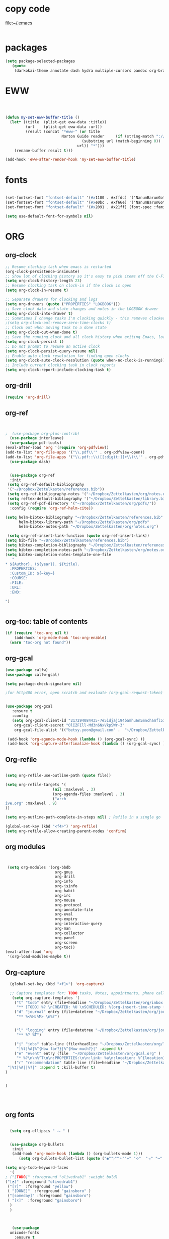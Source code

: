 
* copy code
:Properties:
:visibility: all
:End:
file:~/.emacs
#+BEGIN_SRC emacs-lisp :tangle yes

#+END_SRC
* packages
#+BEGIN_SRC emacs-lisp :tangle yes
(setq package-selected-packages
   (quote
    (darkokai-theme annotate dash hydra multiple-cursors pandoc org-brain w3m calfw habitica org-pdfview draft-mode toc-org benchmark-init wc-mode magit bbdb bibretrieve bibtex-utils pdf-tools interleave company org-ref flyspell-correct-helm helm use-package org-plus-contrib color-theme)))
#+END_SRC
* EWW

#+BEGIN_SRC emacs-lisp :tangle yes



(defun my-set-eww-buffer-title ()
  (let* ((title  (plist-get eww-data :title))
         (url    (plist-get eww-data :url))
         (result (concat "*eww-" (or title
                         Norton Guide reader     (if (string-match "://" url)
                                  (substring url (match-beginning 0))
                                url)) "*")))
    (rename-buffer result t)))

(add-hook 'eww-after-render-hook 'my-set-eww-buffer-title)

#+END_SRC
* fonts
#+BEGIN_SRC emacs-lisp :tangle yes
  
  (set-fontset-font "fontset-default" '(#x1100 . #xffdc) '("NanumBarunGothic" . "unicode-bmp" ))
  (set-fontset-font "fontset-default" '(#xe0bc . #xf66e) '("NanumBarunGothic" . "unicode-bmp"))
  (set-fontset-font "fontset-default" '(#x2091 . #x21ff) (font-spec :family "DejaVu Sans Mono" )) 

  (setq use-default-font-for-symbols nil)
#+END_SRC

* ORG
** org-clock
#+BEGIN_SRC emacs-lisp :tangle yes
;; Resume clocking task when emacs is restarted
(org-clock-persistence-insinuate)
;; Show lot of clocking history so it's easy to pick items off the C-F11 list
(setq org-clock-history-length 23)
;; Resume clocking task on clock-in if the clock is open
(setq org-clock-in-resume t)

;; Separate drawers for clocking and logs
(setq org-drawers (quote ("PROPERTIES" "LOGBOOK")))
;; Save clock data and state changes and notes in the LOGBOOK drawer
(setq org-clock-into-drawer t)
;; Sometimes I change tasks I'm clocking quickly - this removes clocked tasks with 0:00 duration
;(setq org-clock-out-remove-zero-time-clocks t)
;; Clock out when moving task to a done state
(setq org-clock-out-when-done t)
;; Save the running clock and all clock history when exiting Emacs, load it on startup
(setq org-clock-persist t)
;; Do not prompt to resume an active clock
(setq org-clock-persist-query-resume nil)
;; Enable auto clock resolution for finding open clocks
(setq org-clock-auto-clock-resolution (quote when-no-clock-is-running))
;; Include current clocking task in clock reports
(setq org-clock-report-include-clocking-task t)

#+END_SRC
** org-drill



#+BEGIN_SRC emacs-lisp :tangle yes
(require 'org-drill)
#+END_SRC

** org-ref
#+BEGIN_SRC emacs-lisp :tangle yes


;  (use-package org-plus-contrib)
  (use-package interleave)
  (use-package pdf-tools)
(eval-after-load 'org '(require 'org-pdfview))
(add-to-list 'org-file-apps '("\\.pdf\\'" . org-pdfview-open))
(add-to-list 'org-file-apps '("\\.pdf::\\([[:digit:]]+\\)\\'" . org-pdfview-open))
  (use-package dash)


  (use-package org-ref
  :init 
 (setq org-ref-default-bibliography
 '("~/Dropbox/Zettelkasten/references.bib"))
 (setq org-ref-bibliography-notes '("~/Dropbox/Zettelkasten/org/notes.org"))
 (setq reftex-default-bibliography '("~/Dropbox/Zettelkasten/library.bib"))
 (setq org-ref-pdf-directory '("~/Dropbox/Zettelkasten/org/pdfs/"))
  :config (require 'org-ref-helm-cite))

(setq helm-bibtex-bibliography "~/Dropbox/Zettelkasten/references.bib"
      helm-bibtex-library-path "~/Dropbox/Zettelkasten/org/pdfs"
      helm-bibtex-notes-path "~/Dropbox/Zettelkasten/org/notes.org")

 (setq org-ref-insert-link-function (quote org-ref-insert-link))
(setq bib-file "~/Dropbox/Zettelkasten/references.bib")
(setq bibtex-completion-bibliography "~/Dropbox/Zettelkasten/references.bib")
(setq bibtex-completion-notes-path "~/Dropbox/Zettelkasten/org/notes.org")
(setq bibtex-completion-notes-template-one-file
   "
* ${Author}. (${year}). ${title}. 
  :PROPERTIES:
  :Custom_ID: ${=key=}
  :COURSE:
  :FILE:
  :URL:
  :END:

")


#+END_SRC

** org-toc: table of contents

#+BEGIN_SRC emacs-lisp :tangle yes
(if (require 'toc-org nil t)
    (add-hook 'org-mode-hook 'toc-org-enable)
  (warn "toc-org not found"))
#+END_SRC
** org-gcal

   
#+BEGIN_SRC emacs-lisp :tangle yes
(use-package calfw)
(use-package calfw-gcal)

(setq package-check-signature nil)

;for http400 error, open scratch and evaluate (org-gcal-request-token) using C-x C-e


(use-package org-gcal
   :ensure t
   :config
   (setq org-gcal-client-id "217294084435-7e5idjaji94bamhu6n5mnchamfl5it6r.apps.googleusercontent.com"
 	org-gcal-client-secret "OlIZFIll-Md3n6NxVkpSWr-3"
 	org-gcal-file-alist '(("betsy.yoon@gmail.com" .  "~/Dropbox/Zettelkasten/org/gcal.org"))))

 (add-hook 'org-agenda-mode-hook (lambda () (org-gcal-sync) ))
 (add-hook 'org-capture-afterfinalize-hook (lambda () (org-gcal-sync) ))
#+END_SRC
** Org-refile
#+BEGIN_SRC emacs-lisp :tangle yes

(setq org-refile-use-outline-path (quote file))

(setq org-refile-targets '(
                     (nil :maxlevel . 3)
                     (org-agenda-files :maxlevel . 3)
                     ("arch
ive.org" :maxlevel . 9)                   
))

(setq org-outline-path-complete-in-steps nil) ; Refile in a single go

(global-set-key (kbd "<f4>") 'org-refile)
(setq org-refile-allow-creating-parent-nodes 'confirm)

#+END_SRC
** org modules

#+BEGIN_SRC emacs-lisp :tangle yes


 (setq org-modules '(org-bbdb
                      org-gnus
                      org-drill
                      org-info
                      org-jsinfo
                      org-habit
                      org-irc
                      org-mouse
                      org-protocol
                      org-annotate-file
                      org-eval
                      org-expiry
                      org-interactive-query
                      org-man
                      org-collector
                      org-panel
                      org-screen
                      org-toc))
(eval-after-load 'org
 '(org-load-modules-maybe t))

#+END_SRC
** Org-capture
#+BEGIN_SRC emacs-lisp :tangle yes
  (global-set-key (kbd "<f1>") 'org-capture)

  ;; Capture templates for: TODO tasks, Notes, appointments, phone calls, meetings, and org-protocol
   (setq org-capture-templates '(
    ("t" "todo" entry (file+headline "~/Dropbox/Zettelkasten/org/inbox.org" "to dos" ) 
	 "** [TODO] %? \nCREATED: %U \nSCHEDULED: %(org-insert-time-stamp (org-read-date nil t \"+2d\"))\n%a\n\n" )
	("d" "journal" entry (file+datetree "~/Dropbox/Zettelkasten/org/journal.org")
     "** %<%H:%M> \n%?") 


	("l" "logging" entry (file+datetree "~/Dropbox/Zettelkasten/org/journal.org")
     "** %? %T") 

	("j" "jobs" table-line (file+headline "~/Dropbox/Zettelkasten/org/lis.org" "Jobs")
     "|%t|%A|%^{How far?}|%^{How much?}|" :append t) 
    ("e" "event" entry (file  "~/Dropbox/Zettelkasten/org/gcal.org" )
 	 "* %?\n\n%^T\n\n:PROPERTIES:\n\n:link: %a\n:location: %^{location}:END:\n\n")
    ("r" "recommendation" table-line (file+headline "~/Dropbox/Zettelkasten/org/recommendations.org" "Books")
 "|%t|%A||%?|" :append t :kill-buffer t)
)
   

)




#+END_SRC
** org fonts
#+BEGIN_SRC emacs-lisp :tangle yes

    (setq org-ellipsis " ෴ " )


    (use-package org-bullets
	 :init
	 (add-hook 'org-mode-hook (lambda () (org-bullets-mode 1)))
	    (setq org-bullets-bullet-list (quote ("◉""〉""⚬""»" "⊹"  "⯮" "⊸" "∞" "⛯"   ))))

  (setq org-todo-keyword-faces
	'(
  ; ("[TODO]" :foreground "olivedrab1" :weight bold) 
  ("[◔]" :foreground "olivedrab1")
   ("[?]"  :foreground "yellow") 
   ( "[DONE]"  :foreground "gainsboro" )
   ("[someday]" :foreground "gainsboro") 
   ( "[☓]"  :foreground "gainsboro")
	)
    )



     (use-package
	unicode-fonts
	  :ensure t
	  :disabled t
	  :init (unicode-fonts-setup))


#+END_SRC

** org-brain

#+BEGIN_SRC emacs-lisp :tangle yes
(use-package org-brain :ensure t
  :init
  (setq org-brain-path "~/Dropbox/Zettelkasten/org/")
   :config
  (setq org-id-track-globally t)
  (setq org-id-locations-file "~/.emacs.d/.org-id-locations")
  (setq org-brain-visualize-default-choices 'all))
#+END_SRC

** org-archive
 #+BEGIN_SRC emacs-lisp :tangle yes
  (setq org-archive-location "~/Dropbox/Zettelkasten/org/archive.org::datetree/")

 #+END_SRC

** org-agenda
#+BEGIN_SRC emacs-lisp :tangle yes
	 (global-set-key (kbd "<f5>") 'org-agenda)
	 (global-set-key (kbd "C-c a") 'org-agenda)
	 (global-set-key (kbd "C-x .") 'org-archive-subtree-default)
	 (global-set-key (kbd "C-.") 'org-todo)
	 (global-set-key (kbd "C-c n") 'org-refile)
	 (setq org-log-into-drawer t)
	 (setq org-agenda-span (quote month))
     (setq use-package-always-ensure t)

	 (setq org-startup-indented t)

	   (setq org-agenda-files (quote
	     ("~/Dropbox/Zettelkasten/org/inbox.org" 
	      "~/Dropbox/Zettelkasten/org/gcal.org"  
	      "~/Dropbox/Zettelkasten/org/lis.org"  
	      "~/Dropbox/Zettelkasten/org/ndd.org"
	      "~/Dropbox/Zettelkasten/org/work.org"
	      "~/Dropbox/Zettelkasten/org/budget.org"
	      "~/Dropbox/Zettelkasten/org/notes.org"
	   )))
	    (setq org-todo-keywords 
		      (quote ((sequence "[TODO](t!)""[◔](s!)"  "[?](w!)" "|" "[DONE](d!)"   "[☓](c!)" ))))


	    (setq org-agenda-custom-commands
		  '(("n" "[NEXT] items" search "*[NEXT]" nil)
			("d" "Undated tasks" alltodo "" 
			 ((org-agenda-todo-ignore-with-date t))
		     ((org-agenda-max-entries 5)))))

  (setq org-enforce-todo-dependencies t)
     (setq org-agenda-export-html-style nil)
     (setq org-agenda-skip-deadline-if-done t)
     (setq org-agenda-skip-deadline-prewarning-if-scheduled t)
     (setq org-agenda-skip-scheduled-if-done t)
     (setq org-agenda-todo-ignore-deadlines (quote near))
     (setq org-agenda-window-setup (quote other-frame))
     (setq org-agenda-with-colors t)
#+END_SRC

** org-tags
#+BEGIN_SRC emacs-lisp :tangle yes
(setq org-complete-tags-always-offer-all-agenda-tags t)
(setq org-tags-column -80)
(setq org-tags-match-list-sublevels (quote indented))
(setq tags-add-tables nil)
#+END_SRC

** org-emphasis

#+BEGIN_SRC emacs-lisp :tangle yes
   (setq org-hide-emphasis-markers t)


 (setq org-emphasis-alist
   (quote
    (("!"
      (:background "slategray1" :weight bold :foreground "red3" :family consolas))
     ("*"
      (nil nil :foreground "chartreuse" :weight bold))
     ("/"
      (:weight bold :slant italic :foreground "chartreuse"))
     ("_"
      (:foreground "chartreuse" :weight bold :underline t))
     ("=" org-verbatim verbatim)
     ("~" org-code verbatim)
     ("+"
      (:weight bold :strike-through t :foreground "chartreuse")))))


#+END_SRC

* Emacs admin
** printing
 
#+BEGIN_SRC emacs-lisp :tangle yes

(add-hook 'org-agenda-before-write-hook
    (lambda ()
       (add-text-properties (point-min) (point-max)
       '(face (:foreground "black")))))


#+END_SRC
** Personal details
#+BEGIN_SRC emacs-lisp :tangle yes
(setq user-full-name "Betsy Yoon"
      user-mail-address "betsy.yoon@gmail.com")
#+END_SRC
** buffer behavior
 #+BEGIN_SRC emacs-lisp :tangle yes
(setq initial-buffer-choice "~/Dropbox/Zettelkasten/org/inbox.org")
(global-auto-revert-mode t)
(add-to-list 'default-frame-alist '(fullscreen . maximized))
(setq split-height-threshold nil)
(setq split-width-threshold 0)

(setq inhibit-startup-screen t)


(global-set-key (kbd "C-x /") 'shrink-window-horizontally)


(fset 'yes-or-no-p 'y-or-n-p)
;;change yes or no to y and no

;(setq-default-fill-column 80)
(setq fill-column 200)
(winner-mode 1)

 #+END_SRC
** sounds
 #+BEGIN_SRC emacs-lisp :tangle yes
  (setq visible-bell 1)
 #+END_SRC
** web

#+BEGIN_SRC emacs-lisp :tangle yes
;(setq browse-url-browser-function 'eww-browse-url)
#+END_SRC
** text editing
#+BEGIN_SRC emacs-lisp :tangle yes
  (add-to-list 'exec-path "C:/Program Files (x86)/Aspell/bin/")
  (setq ispell-program-name "aspell")
  (require 'ispell)

  ;  (add-hook 'org-mode-hook 'my-org-init)
  ;     (defun my-org-init ()
  ;       (require 'typopunct)
  ;       (typopunct-change-language 'english)
  ;       (typopunct-mode 1))

   (delete-selection-mode) ;allows to delete selected text by typing
   (use-package visual-fill-column
     :ensure t
     :config
     (progn
       (global-visual-fill-column-mode)))

   (setq org-support-shift-select (quote always))

(setq org-src-tab-acts-natively t)
   (global-visual-line-mode t)
   (setq sentence-end-double-space nil)
(global-set-key (kbd "M-=") 'count-words)
 (use-package flyspell-correct-helm )
 (use-package company
  :ensure t
 :init (global-company-mode))

(global-unset-key (kbd "C-z"))
#+END_SRC
* ADDED ITEMS
<2017-10-13 Fri>
<2017-10-13 Fri>
#+BEGIN_SRC emacs-lisp :tangle yes
;    (require 'centered-window-mode)
    (require 'calfw-org)
  (require 'smartparens-config)
(global-anzu-mode +1)


  (eval-after-load 'shr  
     '(progn (setq shr-width -1)  
             (defun shr-fill-text (text) text)  
             (defun shr-fill-lines (start end) nil)  
             (defun shr-fill-line () nil)))



(require 'iedit)
#+END_SRC




* appearance

#+BEGIN_SRC emacs-lisp :tangle yes

(setq custom-safe-themes
   (quote
    ("365d9553de0e0d658af60cff7b8f891ca185a2d7ba3fc6d29aadba69f5194c7f" "10e231624707d46f7b2059cc9280c332f7c7a530ebc17dba7e506df34c5332c4" default)))
(use-package darkokai-theme
  :ensure t
  :config (load-theme 'darkokai t))

  (setq org-hide-leading-stars t)
  (setq inhibit-eol-conversion nil)


  (require 'cl)   ; delete*
(set-fringe-mode '(50 . 0))

 (setq org-startup-with-inline-images t)


(setq fill-column 100)
(add-hook 'mu4e-view-mode-hook
          (lambda ()
            (set-fill-column 100)))

  (add-hook 'message-mode-hook
              (lambda ()
		(set-fill-column 120)))
    (add-hook 'mu4e-headers-mode-hook
              (lambda ()
		(set-fill-column 200)))


#+END_SRC
** Deleted code                                                       :ARCHIVE:


  ;(set-face-attribute 'fringe nil :background "#000000" :foreground "#000000")

  ;(set-face-font 'variable-pitch "Raleway" )

  ;; (require 'doom-themes)

  ;; ;; Global settings (defaults)
  ;; (setq doom-themes-enable-bold t    ; if nil, bold is universally disabled
  ;;       doom-themes-enable-italic t) ; if nil, italics is universally disabled

  ;; ;; Load the theme (doom-one, doom-molokai, etc); keep in mind that each theme
  ;; ;; may have their own settings.
  ;; (load-theme 'doom-vibrant t)

  ;; ;; Enable flashing mode-line on errors
  ;; (doom-themes-visual-bell-config)

  ;; ;; Enable custom neotree theme
  ;; (doom-themes-neotree-config)  ; all-the-icons fonts must be installed!

  ;; ;; Corrects (and improves) org-mode's native fontification.
  ;; (doom-themes-org-config)


  ;(use-package color-theme :ensure t
  ; :init (color-theme-initialize)
  ; (color-theme-clarity)
   ; )

* bbdb

# #+BEGIN_SRC emacs-lisp :tangle yes
 	
# (require 'bbdb)
# (bbdb-initialize)

# #+END_SRC

* mu4e

#+BEGIN_SRC emacs-lisp :tangle yes
(add-to-list 'load-path "/usr/local/share/emacs/site-lisp/mu4e") 
(require 'mu4e) 
(require 'mu4e-contrib)
(require'org-mu4e) 

;; don't save message to Sent Messages, Gmail/IMAP takes care of this
(setq mu4e-sent-messages-behavior 'delete)
(setq message-kill-buffer-on-exit t)
(setq mu4e-change-filenames-when-moving t)
(setq mu4e-compose-format-flowed t)

(setq smtpmail-default-smtp-server "smtp.gmail.com")


 #+END_SRC

** message view

#+BEGIN_SRC emacs-lisp :tangle yes

(defun shr-html2text ()
  "Replacement for standard html2text using shr."
  (interactive)
  (let ((dom (libxml-parse-html-region (point-min) (point-max)))
        (shr-width fill-column)
  (shr-inhibit-images t)
    (shr-bullet " "))
     (erase-buffer)
     (shr-insert-document dom)
     (goto-char (point-min))))
(setq mu4e-attachment-dir "~/Downloads")


(setq shr-color-visible-luminance-min 100) 
(setq shr-color-visible-distance-min 5)
(setq message-yank-prefix ""
      message-yank-empty-prefix ""
      message-yank-cited-prefix "")

;; customize the reply-quote-string
(setq message-citation-line-format "\n\nOn %a %d %b %Y at %R, %f wrote:\n")
;; choose to use the formatted string
(setq message-citation-line-function 'message-insert-formatted-citation-line)


(setq mu4e-view-scroll-to-next nil)


#+END_SRC

** headers view

#+BEGIN_SRC emacs-lisp :tangle yes
    (setq org-mu4e-link-query-in-headers-mode nil)
    (setq mu4e-update-interval 60)
    (setq mu4e-index-update-in-background t)
    (setq mu4e-headers-fields
      '( (:human-date    .  13)    ;; alternatively, use :human-date

         (:flags         .   6)
         (:from          .  22)
          (:thread-subject       . 70 ))) ;; alternatively, use :thre
   ;; ;;  ;; ad-subject
 (setq mu4e-view-prefer-html t)
    (setq mu4e-headers-skip-duplicates t)
    (setq mu4e-headers-auto-update t)
  
    (setq mu4e-view-show-addresses t)


  (setq mu4e-headers-date-format "%x")
    (setq mu4e-headers-time-format "%H:%M")
#+END_SRC
﻿


** settings

#+BEGIN_SRC emacs-lisp :tangle yes

  (require 'smtpmail)
  (setq message-send-mail-function 'smtpmail-send-it
     starttls-use-gnutls t
     smtpmail-starttls-credentials '(("smtp.gmail.com" 587 nil nil))
     smtpmail-auth-credentials
       '(("smtp.gmail.com" 587 "betsy.yoon" "gyzoxzmytclnifef"))
     smtpmail-default-smtp-server "smtp.gmail.com"
     smtpmail-smtp-server "smtp.gmail.com"
     smtpmail-smtp-service 587
     smtpmail-local-domain "gmail.com"
     smtpmail-smtp-user "betsy.yoon")

  ;; allow for updating mail using 'U' in the main view:
(setq mu4e-get-mail-command "true")

  ;; something about ourselves
(setq user-mail-address "betsy.yoon@gmail.com"
      user-full-name  "Betsy Yoon"
   
  )


#+END_SRC 

** folders

#+BEGIN_SRC emacs-lisp :tangle yes

(setq mu4e-maildir-shortcuts
      '( ("/INBOX"               . ?i)
	 ("/Sent"   . ?s)
	 ("/Trash"       . ?t)
	 ("/All"    . ?a)))


(setq mu4e-drafts-folder "/Drafts")
(setq mu4e-sent-folder   "/sent")
(setq mu4e-trash-folder  "/trash")
(setq mu4e-refile-folder "/all")
(setq mu4e-maildir "~/Maildir")
(setq mu4e-attachment-dir "~/Dropbox/Downloads")


#+END_SRC 
* pdf-tools
#+BEGIN_SRC emacs-lisp :tangle yes
(pdf-tools-install)
(eval-after-load 'org '(require 'org-pdfview))

(add-to-list 'org-file-apps 
             '("\\.pdf\\'" . (lambda (file link)
                                     (org-pdfview-open link))))
#+END_SRC

* habitica
#+BEGIN_SRC emacs-lisp :tangle yes
 (setq habitica-uid "1ad9d6b1-08fb-4512-a451-eff0ab3254ea")
 (setq habitica-token "9a3eeb9e-3a52-420a-84b2-fd5b966b1984")
#+END_SRC
* file management
** projectile
#+BEGIN_SRC emacs-lisp :tangle yes
(projectile-global-mode)
#+END_SRC
** file management
#+BEGIN_SRC emacs-lisp :tangle yes
 (setq backup-directory-alist '(("." . "~/.emacs.d/backups")))
 (setq delete-old-versions -1)
 (setq version-control t)
 (setq vc-make-backup-files t)
; (setq auto-save-file-name-transforms '((".*" "~/.emacs.d/auto-save-list/" t)))



(setq auto-save-interval 20)
 (setq auto-save-visited-file-name t)



 #+END_SRC

** deft
 #+BEGIN_SRC emacs-lisp :tangle yes
   (use-package deft
             :bind ("<f8>" . deft)
             :ensure t
             :init (setq deft-directory "~/Dropbox/Zettelkasten/org/")
      (setq deft-default-extension "org")
      (setq deft-use-filename-as-title t)
      (setq deft-text-mode 'org-mode)
      (setq deft-file-naming-rules '((noslash . "-")
                             		 (nospace . "-")
                             		 (case-fn . downcase)))

      (setq deft-recursive t)

      (setq deft-extensions '("org" "txt" "emacs"))

      )

 #+END_SRC
*** deleted code :ARCHIVE:
       
  
           (setq deft-new-file-format "%Y%m%d-%H%M")
           (setq deft-org-mode-title-prefix t)
           (setq deft-time-format "%Y-%m-%d %H:%M")
;         )

** magit
 #+BEGIN_SRC emacs-lisp :tangle yes
 (use-package magit
 :ensure t)
 #+END_SRC

* navigation
** helm
 #+BEGIN_SRC emacs-lisp :tangle yes
       (use-package helm
       :bind (("M-x" . helm-M-x)
		     ([f10] . helm-buffers-list)))

 (helm-mode 1)


   (bind-keys ("C-+" . text-scale-increase)
              ("C--" . text-scale-decrease)
              ("C-c l" . org-store-link)
 )

    (fset 'yes-or-no-p 'y-or-n-p)

  
  

 #+END_SRC
** ido
 #+BEGIN_SRC emacs-lisp :tangle yes
    
    (fset 'yes-or-no-p 'y-or-n-p)

    (setq ido-enable-flex-matching t)
    (setq ido-everywhere t)
    (ido-mode 1)
   (setq read-file-name-completion-ignore-case t)
  

 #+END_SRC

 * commented out  :ARCHIVE:

 * language support
 #+BEGIN_SRC emacs-lisp :tangle yes
 ;(require 'hangul)
 #+END_SRC




** ledger mode

 #+BEGIN_SRC emacs-lisp :tangle yes



   ;; (use-package ledger-mode
   ;;   :ensure t
   ;;   :if (executable-find "ledger")
   ;;   :mode ("\\.ledger$" . ledger-mode)
   ;;   :demand t ; so that the capture templates get loaded
   ;;   :init
   ;;   (defvar my/ledger-file
   ;;     (expand-file-name "~/Dropbox/Finances/finances.ledger")
   ;;     "Where the ledger journal is kept.")
   ;;   (defun my/ledger-file ()
   ;;     "Find ledger journal file."
   ;;     (interactive)
   ;;     (find-file my/ledger-file))
   ;;   :config
   ;;   (setq org-capture-templates
   ;;         (append org-capture-templates
   ;;                 '(("l" "Ledger entries")
   ;;                   ("li" "income" plain (file my/ledger-file)
   ;;                    "%(org-read-date) %^{From?}
   ;;     assets:checking       $ %^{Amount}
   ;;     income:salary" :empty-lines 1 :immediate-finish t)
   ;;                   ("lc" "citi" plain (file my/ledger-file)
   ;;                    "%(org-read-date) %^{Payee}
   ;;     expenses:%^{Expense category}       $ %^{Amount}
   ;;     liabilities:citi mastercard" :empty-lines 1 :immediate-finish t)
   ;;                   ("lo" "capital one" plain (file my/ledger-file)
   ;;                    "%(org-read-date) %^{Payee}
   ;;     expenses:%^{Expense category}       SEK %^{Amount}
   ;;     liabilities:capital one credit" :empty-lines 1 :immediate-finish t)
   ;;                   ("ld" "pay with checking" plain (file my/ledger-file)
   ;;                    "%(org-read-date) %^{Payee}
   ;;     expenses:%^{Expense category}       $ %^{Amount}
   ;;     assets:checking" :empty-lines 1 :immediate-finish t))))
   ;;   (setq ledger-post-amount-alignment-column 70)
   ;;   (setq ledger-post-amount-alignment-at :decimal)
   ;;   ;; There is a correct way to write dates:
   ;;   ;; https://xkcd.com/1179/
   ;;   (setq ledger-use-iso-dates t)
   ;;   (setq ledger-reports '(("on-hand" "ledger -f %(ledger-file) bal \"(assets:cash|checking|liabilities)\"")
   ;;                          ("bal" "ledger -f %(ledger-file) bal")
   ;;                          ("reg" "ledger -f %(ledger-file) reg")
   ;;                          ("payee" "ledger -f %(ledger-file) reg @%(payee)")
   ;;                          ("account" "ledger -f %(ledger-file) reg %(account)"))))


 #+END_SRC
* encoding
#+BEGIN_SRC emacs-lisp :tangle yes

;(set-language-environment "UTF-8")
;(set-default-coding-systems 'utf-8)
#+END_SRC

* mobile org

#+BEGIN_SRC emacs-lisp :tangle yes
(setq org-mobile-directory "~/Dropbox/Apps/MobileOrg")
(setq org-directory "~/Dropbox/Zettelkasten/org")
(setq org-mobile-inbox-for-pull "~/Dropbox/Zettelkasten/org/inbox.org")
(setq org-mobile-files (quote (
 
    "~/Dropbox/Zettelkasten/org/inbox.org" 
    "~/Dropbox/Zettelkasten/org/work.org" 
    "~/Dropbox/Zettelkasten/org/gcal.org"
    "~/Dropbox/Zettelkasten/org/lis.org"
    "~/Dropbox/Zettelkasten/org/budget.org"

)))
(setq org-mobile-checksum-binary "C:\\Users\\betsy\\coreutils\\md5sum.exe")
#+END_SRC

* neotree

#+BEGIN_SRC emacs-lisp :tangle yes
;(neotree-show)
#+END_SRC
* Betsy's theme emacs custom config
(custom-set-faces ;; custom-set-faces was added by Custom. ;; If you edit it by
 hand, you could mess it up, so be careful. ;; Your init file should contain
 only one such instance. ;; If there is more than one, they won't work right.
 '(alert-saved-fringe-face ((t (:background "#000000" :foreground "#000000")))
 t) '(custom-group-tag ((t (:foreground "light blue" :weight bold :height
 1.2)))) '(custom-visibility ((t (:foreground "dark orange" :underline t :family
 "monofur")))) '(deft-header-face ((t (:inherit font-lock-keyword-face
 :foreground "moccasin" :weight bold)))) '(fringe ((t (:background "black"))))
 '(mu4e-cited-1-face ((t (:foreground "light gray" :slant italic :weight
 normal)))) '(mu4e-header-highlight-face ((t (:foreground "green yellow"
 :underline t :weight bold)))) '(mu4e-header-title-face ((t (:family
 "consolas")))) '(mu4e-highlight-face ((t nil))) '(mu4e-link-face ((t
 (:foreground "white" :underline t :family "monofur")))) '(mu4e-unread-face ((t
 (:background "dark green" :foreground "OliveDrab1" :weight bold))))
 '(mu4e-url-number-face ((t (:foreground "magenta")))) '(mu4e-view-body-face ((t
 (:foreground "gold" :height 1.25)))) '(org-archived ((t (:foreground
 "gray13")))) '(org-checkbox-statistics-done ((t (:foreground "burlywood"))))
 '(org-checkbox-statistics-todo ((t (:foreground "red" :weight bold))))
 '(org-date ((t (:foreground "cornflower blue" :underline t :weight light))))
 '(org-ellipsis ((t (:foreground "gray" :height 0.75)))) '(org-level-1 ((t
 (:foreground "gainsboro" :weight bold :height 1.0 :family "Raleway"))))
 '(org-level-2 ((t (:foreground "gainsboro" :height 0.99 :width extra-expanded
 :family "raleway")))) '(org-level-3 ((t (:foreground "wheat" :width
 extra-expanded :family "raleway")))) '(org-level-4 ((t (:foreground "gainsboro"
 :family "raleway")))) '(org-level-5 ((t (:foreground "burlywood" :family
 "raleway")))) '(org-level-6 ((t (:family "raleway")))) '(org-link ((t
 (:foreground "magenta" :underline t :family "monofur")))) '(org-special-keyword
 ((t (:foreground "gray")))) '(org-table ((t (:family "monofur")))) '(org-tag
 ((t (:foreground "green yellow" :height 0.75 :width normal :family
 "monofur")))) '(org-upcoming-deadline ((t (:foreground "MediumOrchid1"))))
 '(org-warning ((t (:inherit font-lock-warning-face :foreground "red"))))
 '(shr-link ((t (:background "gray0" :foreground "chartreuse2" :underline t))))
 '(variable-pitch ((t (:family "Raleway")))))

